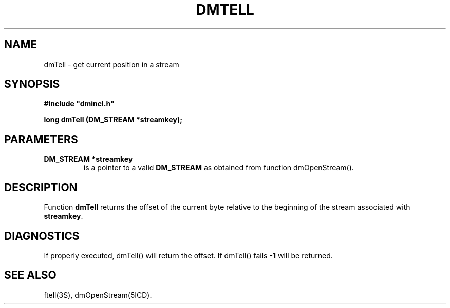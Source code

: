 .TH DMTELL 5ICD "DMI User's Manual"
.SH NAME
dmTell - get current position in a stream
.SH SYNOPSIS
.nf
\fB
#include "dmincl.h"

long dmTell (DM_STREAM *streamkey);
\fP
.fi
.SH PARAMETERS
.TP
.B "DM_STREAM *streamkey"
is a pointer to a valid \fBDM_STREAM\fP as obtained from
function dmOpenStream().
.SH DESCRIPTION
Function
.B dmTell
returns the offset of the current byte relative to the beginning
of the stream associated with \fBstreamkey\fP.
.SH DIAGNOSTICS
If properly executed, dmTell() will return the offset.
If dmTell() fails \fB-1\fP will be returned.
.SH SEE ALSO
ftell(3S),
dmOpenStream(5ICD).
